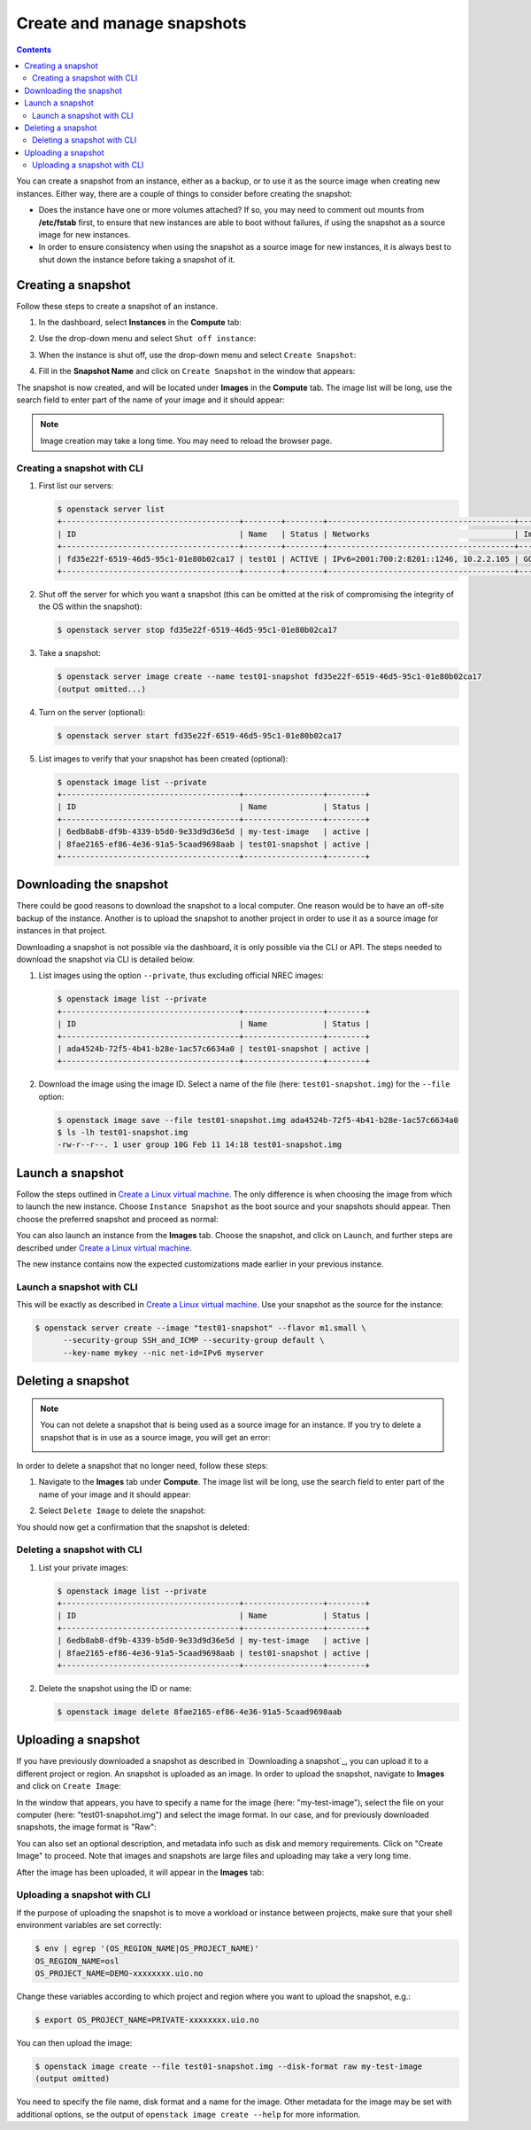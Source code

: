 .. |date| date::

.. _Create a Linux virtual machine: create-virtual-machine.html

Create and manage snapshots
===========================

.. contents::

You can create a snapshot from an instance, either as a backup, or to
use it as the source image when creating new instances. Either way,
there are a couple of things to consider before creating the snapshot:

* Does the instance have one or more volumes attached? If so, you may
  need to comment out mounts from **/etc/fstab** first, to ensure that
  new instances are able to boot without failures, if using the
  snapshot as a source image for new instances.

* In order to ensure consistency when using the snapshot as a source
  image for new instances, it is always best to shut down the instance
  before taking a snapshot of it.


Creating a snapshot
-------------------

Follow these steps to create a snapshot of an instance.

#. In the dashboard, select **Instances** in the **Compute** tab:

   .. image:: images/snapshot-01.png
      :align: center
      :alt: Dashboard - Compute -> Instances

#. Use the drop-down menu and select ``Shut off instance``:

   .. image:: images/snapshot-02.png
      :align: center
      :alt: Dashboard - Compute -> Instances -> shutoff

#. When the instance is shut off, use the drop-down menu and select
   ``Create Snapshot``:

   .. image:: images/snapshot-03.png
      :align: center
      :alt: Dashboard - Compute -> Instances -> create snapshot
   
#. Fill in the **Snapshot Name** and click on ``Create Snapshot`` in
   the window that appears:

   .. image:: images/snapshot-04.png
      :align: center
      :alt: Dashboard - Snapshot Name

The snapshot is now created, and will be located under **Images** in
the **Compute** tab. The image list will be long, use the search field
to enter part of the name of your image and it should appear:

.. image:: images/snapshot-05.png
   :align: center
   :alt: Dashboard - Snapshot Created

.. NOTE::
   Image creation may take a long time. You may need to reload the
   browser page.

Creating a snapshot with CLI
~~~~~~~~~~~~~~~~~~~~~~~~~~~~

#. First list our servers:

   .. code-block:: console

     $ openstack server list
     +--------------------------------------+--------+--------+----------------------------------------+---------------+----------+
     | ID                                   | Name   | Status | Networks                               | Image         | Flavor   |
     +--------------------------------------+--------+--------+----------------------------------------+---------------+----------+
     | fd35e22f-6519-46d5-95c1-01e80b02ca17 | test01 | ACTIVE | IPv6=2001:700:2:8201::1246, 10.2.2.105 | GOLD CentOS 8 | m1.small |
     +--------------------------------------+--------+--------+----------------------------------------+---------------+----------+

#. Shut off the server for which you want a snapshot (this can be
   omitted at the risk of compromising the integrity of the OS within
   the snapshot):

   .. code-block:: console

     $ openstack server stop fd35e22f-6519-46d5-95c1-01e80b02ca17

#. Take a snapshot:

   .. code-block:: console

     $ openstack server image create --name test01-snapshot fd35e22f-6519-46d5-95c1-01e80b02ca17
     (output omitted...)

#. Turn on the server (optional):

   .. code-block:: console

     $ openstack server start fd35e22f-6519-46d5-95c1-01e80b02ca17

#. List images to verify that your snapshot has been created
   (optional):
   
   .. code-block:: console

     $ openstack image list --private
     +--------------------------------------+-----------------+--------+
     | ID                                   | Name            | Status |
     +--------------------------------------+-----------------+--------+
     | 6edb8ab8-df9b-4339-b5d0-9e33d9d36e5d | my-test-image   | active |
     | 8fae2165-ef86-4e36-91a5-5caad9698aab | test01-snapshot | active |
     +--------------------------------------+-----------------+--------+


Downloading the snapshot
------------------------

There could be good reasons to download the snapshot to a local
computer. One reason would be to have an off-site backup of the
instance. Another is to upload the snapshot to another project in
order to use it as a source image for instances in that project.

Downloading a snapshot is not possible via the dashboard, it is only
possible via the CLI or API. The steps needed to download the snapshot
via CLI is detailed below.

#. List images using the option ``--private``, thus excluding official
   NREC images:

   .. code-block:: console

     $ openstack image list --private
     +--------------------------------------+-----------------+--------+
     | ID                                   | Name            | Status |
     +--------------------------------------+-----------------+--------+
     | ada4524b-72f5-4b41-b28e-1ac57c6634a0 | test01-snapshot | active |
     +--------------------------------------+-----------------+--------+

#. Download the image using the image ID. Select a name of the file
   (here: ``test01-snapshot.img``) for the ``--file`` option:

   .. code-block:: console

      $ openstack image save --file test01-snapshot.img ada4524b-72f5-4b41-b28e-1ac57c6634a0
      $ ls -lh test01-snapshot.img 
      -rw-r--r--. 1 user group 10G Feb 11 14:18 test01-snapshot.img


Launch a snapshot
-----------------

Follow the steps outlined in `Create a Linux virtual machine`_. The
only difference is when choosing the image from which to launch the
new instance. Choose ``Instance Snapshot`` as the boot source and your
snapshots should appear. Then choose the preferred snapshot and
proceed as normal:

.. image:: images/snapshot-06.png
   :align: center
   :alt: Dashboard - Compute -> Instances -> launch instance

You can also launch an instance from the **Images** tab. Choose the
snapshot, and click on ``Launch``, and further steps are described
under `Create a Linux virtual machine`_.

The new instance contains now the expected customizations made earlier
in your previous instance.

Launch a snapshot with CLI
~~~~~~~~~~~~~~~~~~~~~~~~~~

This will be exactly as described in `Create a Linux virtual
machine`_. Use your snapshot as the source for the instance:

.. code-block:: console

  $ openstack server create --image "test01-snapshot" --flavor m1.small \
        --security-group SSH_and_ICMP --security-group default \
        --key-name mykey --nic net-id=IPv6 myserver

Deleting a snapshot
-------------------

.. NOTE::
   You can not delete a snapshot that is being used as a source image
   for an instance. If you try to delete a snapshot that is in use as
   a source image, you will get an error:

   .. image:: images/snapshot-07.png
      :align: center
      :alt: Dashboard - Delete Snapshot ERROR

In order to delete a snapshot that no longer need, follow these steps:

#. Navigate to the **Images** tab under **Compute**. The image list
   will be long, use the search field to enter part of the name of
   your image and it should appear:

   .. image:: images/snapshot-05.png
      :align: center
      :alt: Dashboard - Compute -> Images

#. Select ``Delete Image`` to delete the snapshot:

   .. image:: images/snapshot-08.png
      :align: center
      :alt: Dashboard - Compute -> Images -> delete image

You should now get a confirmation that the snapshot is deleted:

.. image:: images/snapshot-09.png
   :align: center
   :alt: Dashboard - Delete Snapshot CONFIRMATION

Deleting a snapshot with CLI
~~~~~~~~~~~~~~~~~~~~~~~~~~~~

#. List your private images:

   .. code-block:: console

     $ openstack image list --private
     +--------------------------------------+-----------------+--------+
     | ID                                   | Name            | Status |
     +--------------------------------------+-----------------+--------+
     | 6edb8ab8-df9b-4339-b5d0-9e33d9d36e5d | my-test-image   | active |
     | 8fae2165-ef86-4e36-91a5-5caad9698aab | test01-snapshot | active |
     +--------------------------------------+-----------------+--------+

#. Delete the snapshot using the ID or name:

   .. code-block:: console

     $ openstack image delete 8fae2165-ef86-4e36-91a5-5caad9698aab


Uploading a snapshot
--------------------

If you have previously downloaded a snapshot as described in
`Downloading a snapshot`_, you can upload it to a different project or
region. An snapshot is uploaded as an image. In order to upload the
snapshot, navigate to **Images** and click on ``Create Image``:

.. image:: images/snapshot-10.png
   :align: center
   :alt: Dashboard - Compute -> Images -> create image

In the window that appears, you have to specify a name for the image
(here: "my-test-image"), select the file on your computer (here:
"test01-snapshot.img") and select the image format. In our case, and
for previously downloaded snapshots, the image format is "Raw":

.. image:: images/snapshot-11.png
   :align: center
   :alt: Dashboard - Compute -> Images -> image details

You can also set an optional description, and metadata info such as
disk and memory requirements. Click on "Create Image" to proceed. Note
that images and snapshots are large files and uploading may take a
very long time.

After the image has been uploaded, it will appear in the **Images**
tab:

.. image:: images/snapshot-12.png
   :align: center
   :alt: Dashboard - Compute -> Images

Uploading a snapshot with CLI
~~~~~~~~~~~~~~~~~~~~~~~~~~~~~

If the purpose of uploading the snapshot is to move a workload or
instance between projects, make sure that your shell environment
variables are set correctly:

.. code-block:: console

  $ env | egrep '(OS_REGION_NAME|OS_PROJECT_NAME)'
  OS_REGION_NAME=osl
  OS_PROJECT_NAME=DEMO-xxxxxxxx.uio.no

Change these variables according to which project and region where you
want to upload the snapshot, e.g.:

.. code-block:: console

  $ export OS_PROJECT_NAME=PRIVATE-xxxxxxxx.uio.no

You can then upload the image:

.. code-block:: console

  $ openstack image create --file test01-snapshot.img --disk-format raw my-test-image
  (output omitted)

You need to specify the file name, disk format and a name for the
image. Other metadata for the image may be set with additional
options, se the output of ``openstack image create --help`` for more
information.
